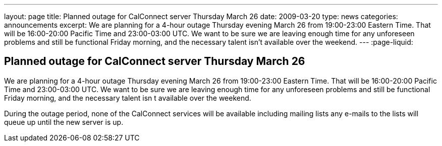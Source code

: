 ---
layout: page
title: Planned outage for CalConnect server Thursday March 26
date: 2009-03-20
type: news
categories: announcements
excerpt: We are planning for a 4-hour outage Thursday evening March 26 from 19:00-23:00 Eastern Time. That will be 16:00-20:00 Pacific Time and 23:00-03:00 UTC. We want to be sure we are leaving enough time for any unforeseen problems and still be functional Friday morning, and the necessary talent isn't available over the weekend.
---
:page-liquid:

== Planned outage for CalConnect server Thursday March 26

We are planning for a 4-hour outage Thursday evening March 26 from 19:00-23:00 Eastern Time. That will be 16:00-20:00 Pacific Time and 23:00-03:00 UTC. We want to be sure we are leaving enough time for any unforeseen problems and still be functional Friday morning, and the necessary talent isn t available over the weekend.

During the outage period, none of the CalConnect services will be available including mailing lists  any e-mails to the lists will queue up until the new server is up.


